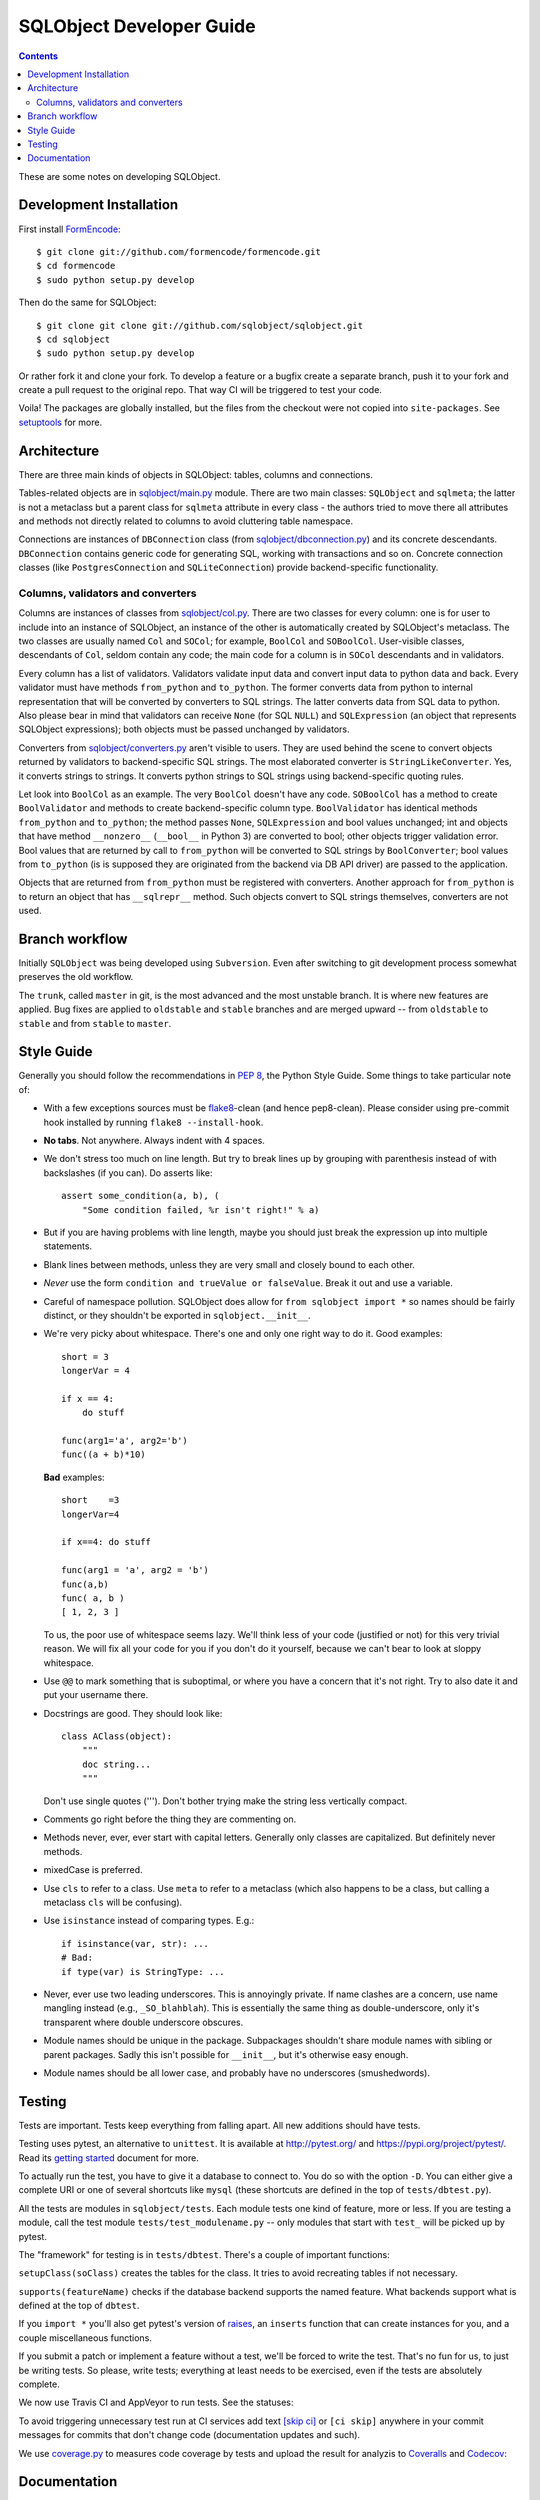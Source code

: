+++++++++++++++++++++++++
SQLObject Developer Guide
+++++++++++++++++++++++++

.. contents::
   :backlinks: none

.. _start:

These are some notes on developing SQLObject.

Development Installation
========================

First install `FormEncode <http://www.formencode.org/en/latest/download.html>`_::

    $ git clone git://github.com/formencode/formencode.git
    $ cd formencode
    $ sudo python setup.py develop

Then do the same for SQLObject::

    $ git clone git clone git://github.com/sqlobject/sqlobject.git
    $ cd sqlobject
    $ sudo python setup.py develop

Or rather fork it and clone your fork. To develop a feature or a bugfix
create a separate branch, push it to your fork and create a pull request
to the original repo. That way CI will be triggered to test your code.

Voila!  The packages are globally installed, but the files from the
checkout were not copied into ``site-packages``.  See `setuptools
<https://setuptools.readthedocs.io/en/latest/index.html>`_ for more.

Architecture
============

There are three main kinds of objects in SQLObject: tables, columns and
connections.

Tables-related objects are in `sqlobject/main.py`_ module. There are two
main classes: ``SQLObject`` and ``sqlmeta``; the latter is not a
metaclass but a parent class for ``sqlmeta`` attribute in every class -
the authors tried to move there all attributes and methods not directly
related to columns to avoid cluttering table namespace.

.. _`sqlobject/main.py`: sqlobject/main.py.html

Connections are instances of ``DBConnection`` class (from
`sqlobject/dbconnection.py`_) and its concrete descendants.
``DBConnection`` contains generic code for generating SQL, working with
transactions and so on. Concrete connection classes (like
``PostgresConnection`` and ``SQLiteConnection``) provide
backend-specific functionality.

.. _`sqlobject/dbconnection.py`: sqlobject/dbconnection.py.html

Columns, validators and converters
----------------------------------

Columns are instances of classes from `sqlobject/col.py`_. There are two
classes for every column: one is for user to include into an instance of
SQLObject, an instance of the other is automatically created by
SQLObject's metaclass. The two classes are usually named ``Col`` and
``SOCol``; for example, ``BoolCol`` and ``SOBoolCol``. User-visible
classes, descendants of ``Col``, seldom contain any code; the main code
for a column is in ``SOCol`` descendants and in validators.

.. _`sqlobject/col.py`: sqlobject/col.py.html

Every column has a list of validators. Validators validate input data
and convert input data to python data and back. Every validator must
have methods ``from_python`` and ``to_python``. The former converts data
from python to internal representation that will be converted by
converters to SQL strings. The latter converts data from SQL data to
python. Also please bear in mind that validators can receive ``None``
(for SQL ``NULL``) and ``SQLExpression`` (an object that represents
SQLObject expressions); both objects must be passed unchanged by
validators.

Converters from `sqlobject/converters.py`_ aren't visible to users. They
are used behind the scene to convert objects returned by validators to
backend-specific SQL strings. The most elaborated converter is
``StringLikeConverter``. Yes, it converts strings to strings. It
converts python strings to SQL strings using backend-specific quoting
rules.

.. _`sqlobject/converters.py`: sqlobject/converters.py.html

Let look into ``BoolCol`` as an example. The very ``BoolCol`` doesn't
have any code. ``SOBoolCol`` has a method to create ``BoolValidator``
and methods to create backend-specific column type. ``BoolValidator``
has identical methods ``from_python`` and ``to_python``; the method
passes ``None``, ``SQLExpression`` and bool values unchanged; int and
objects that have method ``__nonzero__`` (``__bool__`` in Python 3) are
converted to bool; other objects trigger validation error. Bool values
that are returned by call to ``from_python`` will be converted to SQL
strings by ``BoolConverter``; bool values from ``to_python`` (is is
supposed they are originated from the backend via DB API driver) are
passed to the application.

Objects that are returned from ``from_python`` must be registered with
converters. Another approach for ``from_python`` is to return an object
that has ``__sqlrepr__`` method. Such objects convert to SQL strings
themselves, converters are not used.

Branch workflow
===============

Initially ``SQLObject`` was being developed using ``Subversion``. Even
after switching to git development process somewhat preserves the old
workflow.

The ``trunk``, called ``master`` in git, is the most advanced and the
most unstable branch. It is where new features are applied. Bug fixes
are applied to ``oldstable`` and ``stable`` branches and are merged
upward -- from ``oldstable`` to ``stable`` and from ``stable`` to
``master``.

Style Guide
===========

Generally you should follow the recommendations in `PEP 8`_, the
Python Style Guide.  Some things to take particular note of:

.. _PEP 8: http://www.python.org/dev/peps/pep-0008/

* With a few exceptions sources must be `flake8`_-clean (and hence
  pep8-clean). Please consider using pre-commit hook installed by
  running ``flake8 --install-hook``.

.. _flake8: https://gitlab.com/pycqa/flake8

* **No tabs**.  Not anywhere.  Always indent with 4 spaces.

* We don't stress too much on line length.  But try to break lines up
  by grouping with parenthesis instead of with backslashes (if you
  can).  Do asserts like::

    assert some_condition(a, b), (
        "Some condition failed, %r isn't right!" % a)

* But if you are having problems with line length, maybe you should
  just break the expression up into multiple statements.

* Blank lines between methods, unless they are very small and closely
  bound to each other.

* *Never* use the form ``condition and trueValue or falseValue``.
  Break it out and use a variable.

* Careful of namespace pollution.  SQLObject does allow for ``from
  sqlobject import *`` so names should be fairly distinct, or they
  shouldn't be exported in ``sqlobject.__init__``.

* We're very picky about whitespace.  There's one and only one right way
  to do it.  Good examples::

    short = 3
    longerVar = 4

    if x == 4:
        do stuff

    func(arg1='a', arg2='b')
    func((a + b)*10)

  **Bad** examples::

    short    =3
    longerVar=4

    if x==4: do stuff

    func(arg1 = 'a', arg2 = 'b')
    func(a,b)
    func( a, b )
    [ 1, 2, 3 ]

  To us, the poor use of whitespace seems lazy.  We'll think less of
  your code (justified or not) for this very trivial reason.  We will
  fix all your code for you if you don't do it yourself, because we
  can't bear to look at sloppy whitespace.

* Use ``@@`` to mark something that is suboptimal, or where you have a
  concern that it's not right.  Try to also date it and put your
  username there.

* Docstrings are good.  They should look like::

    class AClass(object):
        """
        doc string...
        """

  Don't use single quotes (''').  Don't bother trying make the string
  less vertically compact.

* Comments go right before the thing they are commenting on.

* Methods never, ever, ever start with capital letters.  Generally
  only classes are capitalized.  But definitely never methods.

* mixedCase is preferred.

* Use ``cls`` to refer to a class.  Use ``meta`` to refer to a
  metaclass (which also happens to be a class, but calling a metaclass
  ``cls`` will be confusing).

* Use ``isinstance`` instead of comparing types.  E.g.::

    if isinstance(var, str): ...
    # Bad:
    if type(var) is StringType: ...

* Never, ever use two leading underscores.  This is annoyingly
  private.  If name clashes are a concern, use name mangling instead
  (e.g., ``_SO_blahblah``).  This is essentially the same thing as
  double-underscore, only it's transparent where double underscore
  obscures.

* Module names should be unique in the package.  Subpackages shouldn't
  share module names with sibling or parent packages.  Sadly this
  isn't possible for ``__init__``, but it's otherwise easy enough.

* Module names should be all lower case, and probably have no
  underscores (smushedwords).


Testing
=======

Tests are important.  Tests keep everything from falling apart.  All
new additions should have tests.

Testing uses pytest, an alternative to ``unittest``.  It is available
at http://pytest.org/ and https://pypi.org/project/pytest/.  Read its
`getting started`_ document for more.

.. _getting started: http://docs.pytest.org/en/latest/getting-started.html

To actually run the test, you have to give it a database to connect to.
You do so with the option ``-D``. You can either give a complete URI or
one of several shortcuts like ``mysql`` (these shortcuts are defined in
the top of ``tests/dbtest.py``).

All the tests are modules in ``sqlobject/tests``.  Each module tests
one kind of feature, more or less.  If you are testing a module, call
the test module ``tests/test_modulename.py`` -- only modules that
start with ``test_`` will be picked up by pytest.

The "framework" for testing is in ``tests/dbtest``.  There's a couple of
important functions:

``setupClass(soClass)`` creates the tables for the class.  It tries to
avoid recreating tables if not necessary.

``supports(featureName)`` checks if the database backend supports the
named feature.  What backends support what is defined at the top of
``dbtest``.

If you ``import *`` you'll also get pytest's version of raises_, an
``inserts`` function that can create instances for you, and a couple
miscellaneous functions.

.. _raises: http://docs.pytest.org/en/latest/assert.html#assertions-about-expected-exceptions

If you submit a patch or implement a feature without a test, we'll be
forced to write the test.  That's no fun for us, to just be writing
tests.  So please, write tests; everything at least needs to be
exercised, even if the tests are absolutely complete.

We now use Travis CI and AppVeyor to run tests. See the statuses:

.. image:: https://api.travis-ci.com/sqlobject/sqlobject.svg?branch=master
   :target: https://travis-ci.com/github/sqlobject/sqlobject

.. image:: https://ci.appveyor.com/api/projects/status/github/sqlobject/sqlobject?branch=master
   :target: https://ci.appveyor.com/project/phdru/sqlobject

To avoid triggering unnecessary test run at CI services add text `[skip ci]
<https://docs.travis-ci.com/user/customizing-the-build/#skipping-a-build>`_ or
``[ci skip]`` anywhere in your commit messages for commits that don't change
code (documentation updates and such).

We use `coverage.py <https://pypi.org/project/coverage/>`_
to measures code coverage by tests and upload the result for analyzis to
`Coveralls <https://coveralls.io/github/sqlobject/sqlobject>`_ and
`Codecov <https://codecov.io/gh/sqlobject/sqlobject>`_:

.. image:: https://coveralls.io/repos/github/sqlobject/sqlobject/badge.svg?branch=master
   :target: https://coveralls.io/github/sqlobject/sqlobject?branch=master

.. image:: https://codecov.io/gh/sqlobject/sqlobject/branch/master/graph/badge.svg
   :target: https://codecov.io/gh/sqlobject/sqlobject

Documentation
=============

Please write documentation.  Documentation should live in the docs/
directory in reStructuredText format.  We use Sphinx to convert docs to
HTML.

.. image:: https://sourceforge.net/sflogo.php?group_id=74338&type=10
   :target: https://sourceforge.net/projects/sqlobject
   :class: noborder
   :align: center
   :height: 15
   :width: 80
   :alt: Get SQLObject at SourceForge.net. Fast, secure and Free Open Source software downloads
